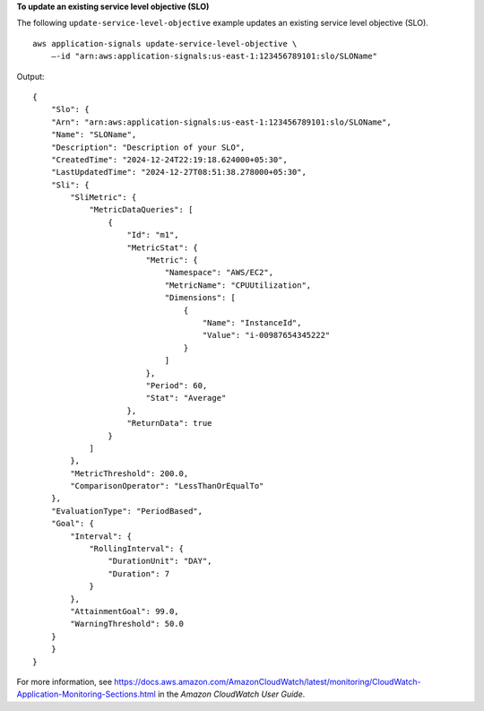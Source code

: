 **To update an existing service level objective (SLO)**

The following ``update-service-level-objective`` example updates an existing service level objective (SLO). ::

    aws application-signals update-service-level-objective \
        —-id "arn:aws:application-signals:us-east-1:123456789101:slo/SLOName"

Output::

    {
        "Slo": {
        "Arn": "arn:aws:application-signals:us-east-1:123456789101:slo/SLOName",
        "Name": "SLOName",
        "Description": "Description of your SLO",
        "CreatedTime": "2024-12-24T22:19:18.624000+05:30",
        "LastUpdatedTime": "2024-12-27T08:51:38.278000+05:30",
        "Sli": {
            "SliMetric": {
                "MetricDataQueries": [
                    {
                        "Id": "m1",
                        "MetricStat": {
                            "Metric": {
                                "Namespace": "AWS/EC2",
                                "MetricName": "CPUUtilization",
                                "Dimensions": [
                                    {
                                        "Name": "InstanceId",
                                        "Value": "i-00987654345222"
                                    }
                                ]
                            },
                            "Period": 60,
                            "Stat": "Average"
                        },
                        "ReturnData": true
                    }
                ]
            },
            "MetricThreshold": 200.0,
            "ComparisonOperator": "LessThanOrEqualTo"
        },
        "EvaluationType": "PeriodBased",
        "Goal": {
            "Interval": {
                "RollingInterval": {
                    "DurationUnit": "DAY",
                    "Duration": 7
                }
            },
            "AttainmentGoal": 99.0,
            "WarningThreshold": 50.0
        }
        }
    }

For more information, see `<https://docs.aws.amazon.com/AmazonCloudWatch/latest/monitoring/CloudWatch-Application-Monitoring-Sections.html>`__ in the *Amazon CloudWatch User Guide*.